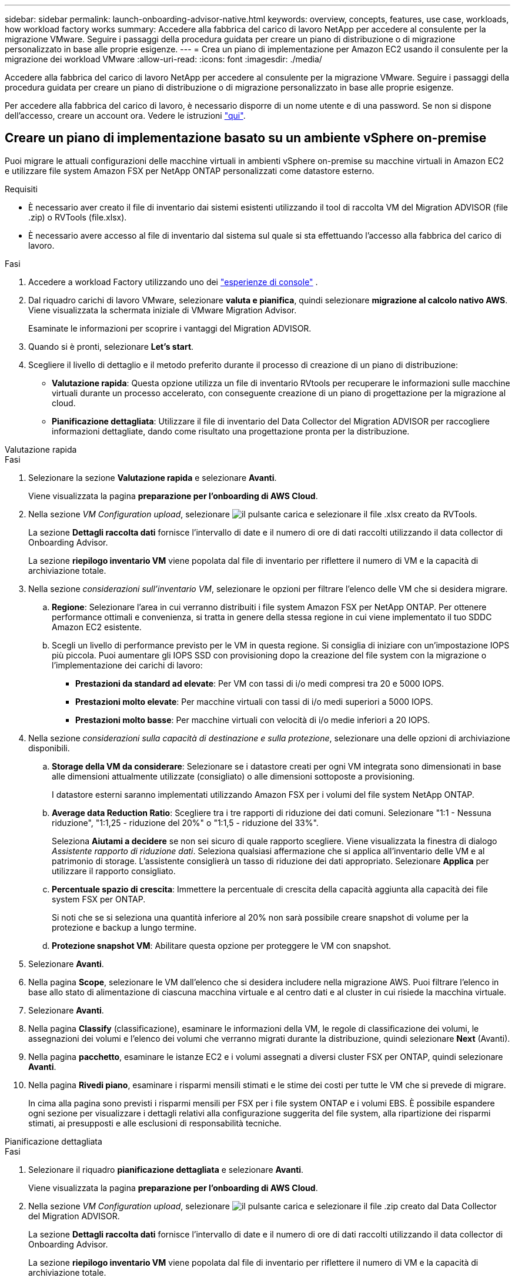 ---
sidebar: sidebar 
permalink: launch-onboarding-advisor-native.html 
keywords: overview, concepts, features, use case, workloads, how workload factory works 
summary: Accedere alla fabbrica del carico di lavoro NetApp per accedere al consulente per la migrazione VMware. Seguire i passaggi della procedura guidata per creare un piano di distribuzione o di migrazione personalizzato in base alle proprie esigenze. 
---
= Crea un piano di implementazione per Amazon EC2 usando il consulente per la migrazione dei workload VMware
:allow-uri-read: 
:icons: font
:imagesdir: ./media/


[role="lead"]
Accedere alla fabbrica del carico di lavoro NetApp per accedere al consulente per la migrazione VMware. Seguire i passaggi della procedura guidata per creare un piano di distribuzione o di migrazione personalizzato in base alle proprie esigenze.

Per accedere alla fabbrica del carico di lavoro, è necessario disporre di un nome utente e di una password. Se non si dispone dell'accesso, creare un account ora. Vedere le istruzioni https://docs.netapp.com/us-en/workload-setup-admin/quick-start.html["qui"].



== Creare un piano di implementazione basato su un ambiente vSphere on-premise

Puoi migrare le attuali configurazioni delle macchine virtuali in ambienti vSphere on-premise su macchine virtuali in Amazon EC2 e utilizzare file system Amazon FSX per NetApp ONTAP personalizzati come datastore esterno.

.Requisiti
* È necessario aver creato il file di inventario dai sistemi esistenti utilizzando il tool di raccolta VM del Migration ADVISOR (file .zip) o RVTools (file.xlsx).
* È necessario avere accesso al file di inventario dal sistema sul quale si sta effettuando l'accesso alla fabbrica del carico di lavoro.


.Fasi
. Accedere a workload Factory utilizzando uno dei https://docs.netapp.com/us-en/workload-setup-admin/console-experiences.html["esperienze di console"^] .
. Dal riquadro carichi di lavoro VMware, selezionare *valuta e pianifica*, quindi selezionare *migrazione al calcolo nativo AWS*. Viene visualizzata la schermata iniziale di VMware Migration Advisor.
+
Esaminate le informazioni per scoprire i vantaggi del Migration ADVISOR.

. Quando si è pronti, selezionare *Let's start*.
. Scegliere il livello di dettaglio e il metodo preferito durante il processo di creazione di un piano di distribuzione:
+
** *Valutazione rapida*: Questa opzione utilizza un file di inventario RVtools per recuperare le informazioni sulle macchine virtuali durante un processo accelerato, con conseguente creazione di un piano di progettazione per la migrazione al cloud.
** *Pianificazione dettagliata*: Utilizzare il file di inventario del Data Collector del Migration ADVISOR per raccogliere informazioni dettagliate, dando come risultato una progettazione pronta per la distribuzione.




[role="tabbed-block"]
====
.Valutazione rapida
--
.Fasi
. Selezionare la sezione *Valutazione rapida* e selezionare *Avanti*.
+
Viene visualizzata la pagina *preparazione per l'onboarding di AWS Cloud*.

. Nella sezione _VM Configuration upload_, selezionare image:button-upload-file.png["il pulsante carica"] e selezionare il file .xlsx creato da RVTools.
+
La sezione *Dettagli raccolta dati* fornisce l'intervallo di date e il numero di ore di dati raccolti utilizzando il data collector di Onboarding Advisor.

+
La sezione *riepilogo inventario VM* viene popolata dal file di inventario per riflettere il numero di VM e la capacità di archiviazione totale.

. Nella sezione _considerazioni sull'inventario VM_, selezionare le opzioni per filtrare l'elenco delle VM che si desidera migrare.
+
.. *Regione*: Selezionare l'area in cui verranno distribuiti i file system Amazon FSX per NetApp ONTAP. Per ottenere performance ottimali e convenienza, si tratta in genere della stessa regione in cui viene implementato il tuo SDDC Amazon EC2 esistente.
.. Scegli un livello di performance previsto per le VM in questa regione. Si consiglia di iniziare con un'impostazione IOPS più piccola. Puoi aumentare gli IOPS SSD con provisioning dopo la creazione del file system con la migrazione o l'implementazione dei carichi di lavoro:
+
*** *Prestazioni da standard ad elevate*: Per VM con tassi di i/o medi compresi tra 20 e 5000 IOPS.
*** *Prestazioni molto elevate*: Per macchine virtuali con tassi di i/o medi superiori a 5000 IOPS.
*** *Prestazioni molto basse*: Per macchine virtuali con velocità di i/o medie inferiori a 20 IOPS.




. Nella sezione _considerazioni sulla capacità di destinazione e sulla protezione_, selezionare una delle opzioni di archiviazione disponibili.
+
.. *Storage della VM da considerare*: Selezionare se i datastore creati per ogni VM integrata sono dimensionati in base alle dimensioni attualmente utilizzate (consigliato) o alle dimensioni sottoposte a provisioning.
+
I datastore esterni saranno implementati utilizzando Amazon FSX per i volumi del file system NetApp ONTAP.

.. *Average data Reduction Ratio*: Scegliere tra i tre rapporti di riduzione dei dati comuni. Selezionare "1:1 - Nessuna riduzione", "1:1,25 - riduzione del 20%" o "1:1,5 - riduzione del 33%".
+
Seleziona *Aiutami a decidere* se non sei sicuro di quale rapporto scegliere. Viene visualizzata la finestra di dialogo _Assistente rapporto di riduzione dati_. Seleziona qualsiasi affermazione che si applica all'inventario delle VM e al patrimonio di storage. L'assistente consiglierà un tasso di riduzione dei dati appropriato. Selezionare *Applica* per utilizzare il rapporto consigliato.

.. *Percentuale spazio di crescita*: Immettere la percentuale di crescita della capacità aggiunta alla capacità dei file system FSX per ONTAP.
+
Si noti che se si seleziona una quantità inferiore al 20% non sarà possibile creare snapshot di volume per la protezione e backup a lungo termine.

.. *Protezione snapshot VM*: Abilitare questa opzione per proteggere le VM con snapshot.


. Selezionare *Avanti*.
. Nella pagina *Scope*, selezionare le VM dall'elenco che si desidera includere nella migrazione AWS. Puoi filtrare l'elenco in base allo stato di alimentazione di ciascuna macchina virtuale e al centro dati e al cluster in cui risiede la macchina virtuale.
. Selezionare *Avanti*.
. Nella pagina *Classify* (classificazione), esaminare le informazioni della VM, le regole di classificazione dei volumi, le assegnazioni dei volumi e l'elenco dei volumi che verranno migrati durante la distribuzione, quindi selezionare *Next* (Avanti).
. Nella pagina *pacchetto*, esaminare le istanze EC2 e i volumi assegnati a diversi cluster FSX per ONTAP, quindi selezionare *Avanti*.
. Nella pagina *Rivedi piano*, esaminare i risparmi mensili stimati e le stime dei costi per tutte le VM che si prevede di migrare.
+
In cima alla pagina sono previsti i risparmi mensili per FSX per i file system ONTAP e i volumi EBS. È possibile espandere ogni sezione per visualizzare i dettagli relativi alla configurazione suggerita del file system, alla ripartizione dei risparmi stimati, ai presupposti e alle esclusioni di responsabilità tecniche.



--
.Pianificazione dettagliata
--
.Fasi
. Selezionare il riquadro *pianificazione dettagliata* e selezionare *Avanti*.
+
Viene visualizzata la pagina *preparazione per l'onboarding di AWS Cloud*.

. Nella sezione _VM Configuration upload_, selezionare image:button-upload-file.png["il pulsante carica"] e selezionare il file .zip creato dal Data Collector del Migration ADVISOR.
+
La sezione *Dettagli raccolta dati* fornisce l'intervallo di date e il numero di ore di dati raccolti utilizzando il data collector di Onboarding Advisor.

+
La sezione *riepilogo inventario VM* viene popolata dal file di inventario per riflettere il numero di VM e la capacità di archiviazione totale.

. Nella sezione _considerazioni sull'inventario VM_, seleziona l'area in cui verranno distribuiti i file system Amazon FSX per NetApp ONTAP. Per ottenere performance ottimali e convenienza, si tratta in genere della stessa regione in cui viene implementato il tuo SDDC Amazon EC2 esistente.
. Nella sezione _considerazioni sulla capacità di destinazione e sulla protezione_, selezionare una delle opzioni di archiviazione disponibili.
+
.. *Storage della VM da considerare*: Selezionare se i datastore creati per ogni VM integrata sono dimensionati in base alle dimensioni attualmente utilizzate (consigliato) o alle dimensioni sottoposte a provisioning.
+
I datastore esterni saranno implementati utilizzando Amazon FSX per i volumi del file system NetApp ONTAP.

.. *Average data Reduction Ratio*: Scegliere tra i tre rapporti di riduzione dei dati comuni. Selezionare "1:1 - Nessuna riduzione", "1:1,25 - riduzione del 20%" o "1:1,5 - riduzione del 33%".
+
Seleziona *Aiutami a decidere* se non sei sicuro di quale rapporto scegliere. Viene visualizzata la finestra di dialogo _Assistente rapporto di riduzione dati_. Seleziona qualsiasi affermazione che si applica all'inventario delle VM e al patrimonio di storage. L'assistente consiglierà un tasso di riduzione dei dati appropriato. Selezionare *Applica* per utilizzare il rapporto consigliato.

.. *Percentuale spazio di crescita*: Immettere la percentuale di crescita della capacità aggiunta alla capacità dei file system FSX per ONTAP.
+
Si noti che se si seleziona una quantità inferiore al 20% non sarà possibile creare snapshot di volume per la protezione e backup a lungo termine.

.. *Protezione snapshot VM*: Abilitare questa opzione per proteggere le VM con snapshot.


. Selezionare *Avanti*.
. Nella pagina *Scope*, selezionare le VM dall'elenco che si desidera includere nella migrazione AWS. Puoi filtrare l'elenco in base allo stato di alimentazione di ciascuna macchina virtuale e al centro dati e al cluster in cui risiede la macchina virtuale.
+
Nell'elenco VM, è possibile selezionare i tipi di informazioni VM da visualizzare come colonne.

. Selezionare *Avanti*.
. Nella pagina *Classify* (classificazione), esaminare le informazioni della VM, le regole di classificazione dei volumi, le assegnazioni dei volumi e l'elenco dei volumi che verranno migrati durante la distribuzione, quindi selezionare *Next* (Avanti).
. Nella pagina *pacchetto*, esaminare le istanze EC2 e i volumi assegnati a diversi cluster FSX per ONTAP, quindi selezionare *Avanti*.
. Nella pagina *Rivedi piano*, esaminare i risparmi mensili stimati e le stime dei costi per tutte le VM che si prevede di migrare.
+
In cima alla pagina sono previsti i risparmi mensili per FSX per i file system ONTAP e i volumi EBS. È possibile espandere ogni sezione per visualizzare i dettagli relativi alla configurazione suggerita del file system, alla ripartizione dei risparmi stimati, ai presupposti e alle esclusioni di responsabilità tecniche.



--
====
Una volta soddisfatto del piano di migrazione, hai a disposizione alcune opzioni:

* Selezionare *Gestisci piano > Salva un piano* per salvare i dati del piano di distribuzione nell'account, consentendo di importare il piano in un secondo momento da utilizzare come modello quando si distribuiscono sistemi con requisiti simili. È possibile assegnare un nome al piano prima di salvarlo (il nome utente e la data e l'ora vengono aggiunti al nome fornito).
* Selezionare *Gestisci piano > Esporta un piano* per salvare il piano di migrazione come modello in formato .json sul computer. È possibile importare il piano in un secondo momento per utilizzarlo come modello quando si distribuiscono sistemi con requisiti simili.
* Selezionare *Gestisci piano > Scarica un rapporto* per scaricare il piano di distribuzione in formato .pdf in modo da poter distribuire il piano per la revisione.
* Selezionare *Gestisci piano > Scarica implementazione storage istanza* per scaricare il piano di distribuzione del datastore esterno in formato .csv in modo da poterlo utilizzare per creare la nuova infrastruttura dati intelligente basata sul cloud.


È possibile selezionare *fatto* per tornare alla pagina dei consulenti per la migrazione VMware.



== Creazione di un piano di distribuzione basato su un piano esistente

Se si sta pianificando una nuova distribuzione simile a un piano di distribuzione esistente utilizzato in passato, è possibile importare tale piano, apportare modifiche e salvarlo come nuovo piano di distribuzione.

.Requisiti
È necessario avere accesso al file .json per il piano di distribuzione esistente dal sistema sul quale si sta effettuando l'accesso a workload Factory.

.Fasi
. Accedere a workload Factory utilizzando uno dei https://docs.netapp.com/us-en/workload-setup-admin/console-experiences.html["esperienze di console"^] .
. Dal riquadro carichi di lavoro VMware, selezionare *valuta e pianifica*, quindi selezionare *migrazione al calcolo nativo AWS*.
. Selezionare *Importa piano*.
. Effettuare una delle seguenti operazioni:
+
** Selezionare *carica piano salvato*.
+
... Dall'elenco, selezionare il piano da importare.
... Selezionare *carica*.


** Selezionare *dal computer*.
+
... Selezionare il file del piano .json esistente che si desidera importare nel Migration ADVISOR, quindi selezionare *Apri*.
+
Viene visualizzata la pagina *Rivedi piano*.





. È possibile selezionare *precedente* per accedere alle pagine precedenti e modificare le impostazioni del piano come descritto nella sezione precedente.
. Dopo aver personalizzato il piano in base alle proprie esigenze, è possibile salvarlo o scaricarlo come file PDF.

